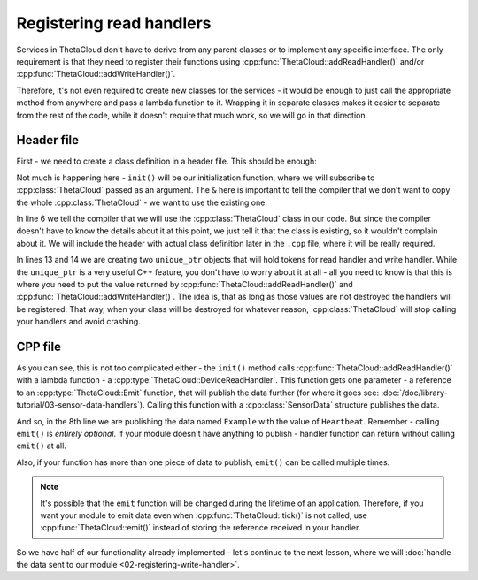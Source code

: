 Registering read handlers
=========================

Services in ThetaCloud don't have to derive from any parent classes or to implement any specific interface. The only requirement is that they need to register their functions using :cpp:func:`ThetaCloud::addReadHandler()` and/or :cpp:func:`ThetaCloud::addWriteHandler()`.

Therefore, it's not even required to create new classes for the services - it would be enough to just call the appropriate method from anywhere and pass a lambda function to it. Wrapping it in separate classes makes it easier to separate from the rest of the code, while it doesn't require that much work, so we will go in that direction.

Header file
-----------

First - we need to create a class definition in a header file. This should be enough:

.. code-block:: cpp
	:linenos:
	:caption: ThetaCloudExample.h
	
	#ifndef THETA_CLOUD_EXAMPLE_H	// include guard - needs to be unique
	#define THETA_CLOUD_EXAMPLE_H

	#include <DeviceHandlerToken.h>

	class ThetaCloud;

	class ThetaCloudExample
	{
	public:
		void init(ThetaCloud& thetaCloud);
	protected:
		DeviceHandlerTokenPtr readToken;
		DeviceHandlerTokenPtr writeToken;
	};

	extern ThetaCloudExample thetaCloudExample;

	#endif  // THETA_CLOUD_EXAMPLE_H

Not much is happening here - ``init()`` will be our initialization function, where
we will subscribe to :cpp:class:`ThetaCloud` passed as an argument. The ``&`` here
is important to tell the compiler that we don't want to copy the whole
:cpp:class:`ThetaCloud` - we want to use the existing one.

In line 6 we tell the compiler that we will use the :cpp:class:`ThetaCloud` class
in our code. But since the compiler doesn't have to know the details about it at
this point, we just tell it that the class is existing, so it wouldn't complain
about it. We will include the header with actual class definition later in the
``.cpp`` file, where it will be really required.

In lines 13 and 14 we are creating two ``unique_ptr`` objects that will hold tokens
for read handler and write handler. While the ``unique_ptr`` is a very useful C++
feature, you don't have to worry about it at all - all you need to know is that this
is where you need to put the value returned by :cpp:func:`ThetaCloud::addReadHandler()`
and :cpp:func:`ThetaCloud::addWriteHandler()`. The idea is, that as long as those
values are not destroyed the handlers will be registered. That way, when your
class will be destroyed for whatever reason, :cpp:class:`ThetaCloud` will stop
calling your handlers and avoid crashing.

CPP file
--------

.. code-block:: cpp
	:linenos:
	:caption: ThetaCloudExample.cpp

	#include "ThetaCloudExample.h"
	#include <ThetaCloud.h>
	#include <SensorData.h>

	void ThetaCloudExample::init(ThetaCloud& thetaCloud)
	{
		readToken = thetaCloud.addReadHandler([](const ThetaCloud::Emit &emit) {
			emit(SensorData{"Example", "Heartbeat"});
		});
	}

	ThetaCloudExample thetaCloudExample;

As you can see, this is not too complicated either - the ``init()`` method calls
:cpp:func:`ThetaCloud::addReadHandler()` with a lambda function - a
:cpp:type:`ThetaCloud::DeviceReadHandler`. This function gets one parameter - a
reference to an :cpp:type:`ThetaCloud::Emit` function, that will publish the
data further (for where it goes see: :doc:`/doc/library-tutorial/03-sensor-data-handlers`).
Calling this function with a :cpp:class:`SensorData` structure publishes the data.

And so, in the 8th line we are publishing the data named ``Example`` with the value
of ``Heartbeat``. Remember - calling ``emit()`` is *entirely optional*. If your module
doesn't have anything to publish - handler function can return without calling
``emit()`` at all.

Also, if your function has more than one piece of data to publish, ``emit()`` can
be called multiple times.

.. note:: It's possible that the ``emit`` function will be changed during the lifetime
	of an application. Therefore, if you want your module to emit data even when
	:cpp:func:`ThetaCloud::tick()` is not called, use :cpp:func:`ThetaCloud::emit()`
	instead of storing the reference received in your handler.

So we have half of our functionality already implemented - let's continue to
the next lesson, where we will :doc:`handle the data sent to our module <02-registering-write-handler>`.
